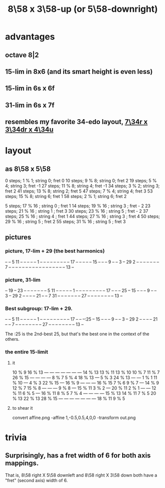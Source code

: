 :PROPERTIES:
:ID:       c165fad1-7702-4978-a11a-cf542a437534
:ROAM_ALIASES: "8\58 x 5\58-downright (or 3\58-up)"
:END:
#+title: 8\58 x 3\58-up (or 5\58-downright)
* advantages
** octave 8|2
** 15-lim in 8x6 (and its smart height is even less)
** 15-lim in 6s x 6f
** 31-lim in 6s x 7f
** resembles my favorite 34-edo layout, [[https://github.com/JeffreyBenjaminBrown/public_notes_with_github-navigable_links/blob/master/7_34r_x_3_34dr_x_4_34u_isomorphic_pitch_layout.org][7\34r x 3\34dr x 4\34u]]
* layout
** as 8\58 x 5\58
   0  steps; 1  % 1; string 0; fret 0
   10 steps; 9  % 8; string 0; fret 2
   19 steps; 5  % 4; string 3; fret -1
   27 steps; 11 % 8; string 4; fret -1
   34 steps; 3  % 2; string 3; fret 2
   41 steps; 13 % 8; string 2; fret 5
   47 steps; 7  % 4; string 4; fret 3
   53 steps; 15 % 8; string 6; fret 1
   58 steps; 2  % 1; string 6; fret 2

    5 steps; 17 % 16 ; string 0 ; fret 1
   14 steps; 19 % 16 ; string 3 ; fret - 2
   23 steps; 21 % 16 ; string 1 ; fret 3
   30 steps; 23 % 16 ; string 5 ; fret - 2
   37 steps; 25 % 16 ; string 4 ; fret 1
   44 steps; 27 % 16 ; string 3 ; fret 4
   50 steps; 29 % 16 ; string 5 ; fret 2
   55 steps; 31 % 16 ; string 5 ; fret 3
** pictures
*** picture, 17-lim + 29 (the best harmonics)

    -- -- 5  11 -- -- -- -- --
    1  -- -- -- -- -- -- -- --
    -- 17 -- -- -- -- -- 15 --
    -- -- 9  -- -- 3  -- 29 2
    -- -- -- -- -- -- -- 7  --
    -- -- -- -- -- -- -- -- --
    -- -- -- -- -- -- -- 13 --

*** picture, 31-lim

    -- 19 -- 23 -- -- -- -- --
    -- -- 5  11 -- -- -- -- --
    1  -- -- -- -- -- -- -- --
    -- 17 -- -- -- 25 -- 15 --
    -- -- 9  -- -- 3  -- 29 2
    -- -- -- -- 21 -- -- 7  31
    -- -- -- -- -- -- -- 27 --
    -- -- -- -- -- -- -- 13 --

*** Best subgroup: 17-lim + 29.

    -- -- 5  11 -- -- -- -- --
    1  -- -- -- -- -- -- -- --
    -- 17 -- -- --:25 -- 15 --
    -- -- 9  -- -- 3  -- 29 2
    -- -- -- -- 21 -- -- 7  --
    -- -- -- -- -- -- -- 27 --
    -- -- -- -- -- -- -- 13 --

    The :25 is the 2nd-best 25,
    but that's the best one
    in the context of the others.

*** the entire 15-limit
**** it

     10 % 9  16 % 13   ---     ---     ---     ---     ---     ---     ---
     14 % 13 13 % 11 13 % 10 10 % 7  11 % 7  26 % 15   ---     ---     ---
       ---   8 % 7   5 % 4   18 % 13   ---   5 % 3   24 % 13   ---     ---
     1 % 1   11 % 10   ---   4 % 3   22 % 15   ---   16 % 9    ---     ---
       ---   16 % 15 7 % 6   9 % 7     ---   14 % 9  12 % 7  15 % 8    ---
       ---     ---   9 % 8     ---   15 % 11 3 % 2     ---   20 % 11 2 % 1
       ---     ---   12 % 11 6 % 5     ---   16 % 11 8 % 5   7 % 4     ---
       ---     ---     ---   15 % 13 14 % 11 7 % 5   20 % 13 22 % 13 28 % 15
       ---     ---     ---     ---     ---     ---     ---   18 % 11 9 % 5

**** to shear it
     convert affine.png -affine 1,-0.5,0.5,4,0,0 -transform out.png
* trivia
** Surprisingly, has a fret width of 6 for both axis mappings.
   That is, 8\58 right X 5\58 downleft
   and      8\58 right X 3\58 down
   both have a "fret" (second axis) width of 6.
